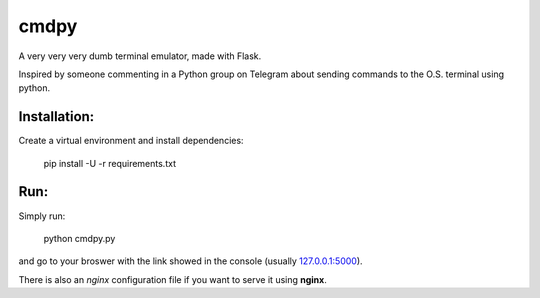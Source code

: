 cmdpy
=====

A very very very dumb terminal emulator, made with Flask.

Inspired by someone commenting in a Python group on Telegram about
sending commands to the O.S. terminal using python.


Installation:
-------------

Create a virtual environment and install dependencies:

  pip install -U -r requirements.txt


Run:
----

Simply run:

  python cmdpy.py

and go to your broswer with the link showed in the console (usually
`127.0.0.1:5000 <http://127.0.0.1:5000>`_).

There is also an *nginx* configuration file if you want to serve it
using **nginx**.
